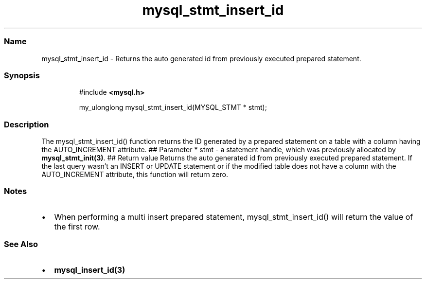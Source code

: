 .\" Automatically generated by Pandoc 3.5
.\"
.TH "mysql_stmt_insert_id" "3" "" "Version 3.3" "MariaDB Connector/C"
.SS Name
mysql_stmt_insert_id \- Returns the auto generated id from previously
executed prepared statement.
.SS Synopsis
.IP
.EX
#include \f[B]<mysql.h>\f[R]

my_ulonglong mysql_stmt_insert_id(MYSQL_STMT * stmt);
.EE
.SS Description
The \f[CR]mysql_stmt_insert_id()\f[R] function returns the ID generated
by a prepared statement on a table with a column having the
\f[CR]AUTO_INCREMENT\f[R] attribute.
## Parameter * \f[CR]stmt\f[R] \- a statement handle, which was
previously allocated by \f[B]mysql_stmt_init(3)\f[R].
## Return value Returns the auto generated id from previously executed
prepared statement.
If the last query wasn\[cq]t an INSERT or UPDATE statement or if the
modified table does not have a column with the AUTO_INCREMENT attribute,
this function will return zero.
.SS Notes
.IP \[bu] 2
When performing a multi insert prepared statement,
mysql_stmt_insert_id() will return the value of the first row.
.SS See Also
.IP \[bu] 2
\f[B]mysql_insert_id(3)\f[R]
